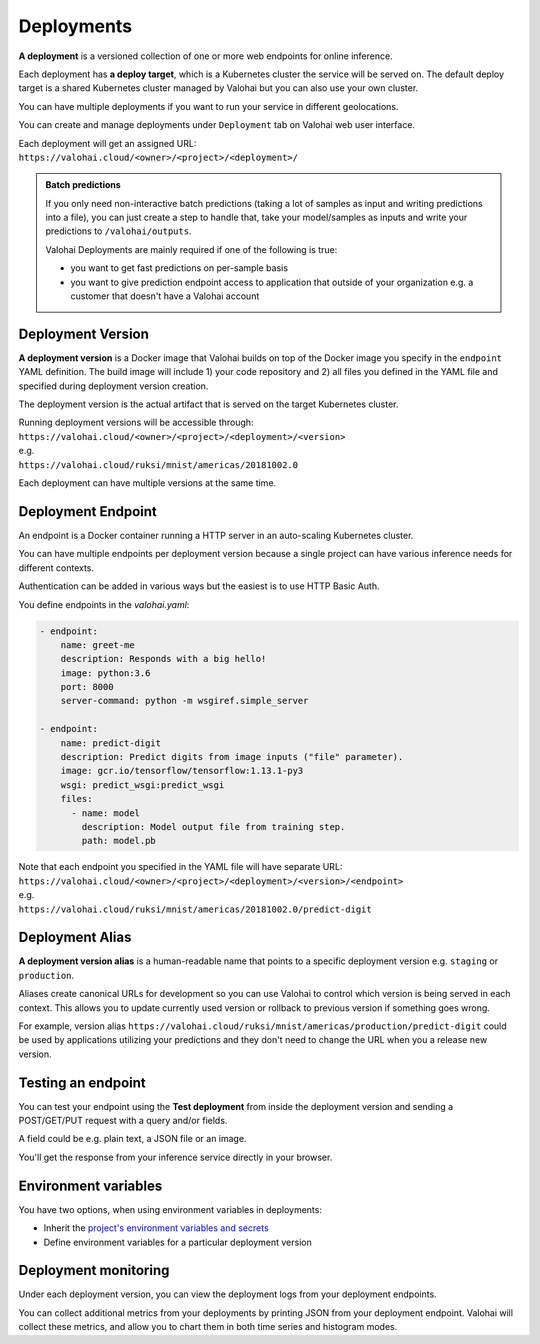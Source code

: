 .. meta::
    :description: What are Valohai deployments? Deploy your machine learning models behind a REST API with Valohai.

Deployments
############

.. seealso::

    For the technical specifications, go to :doc:`valohai.yaml endpoint section </reference-guides/valohai-yaml/endpoint/index>`.

**A deployment** is a versioned collection of one or more web endpoints for online inference.

Each deployment has **a deploy target**, which is a Kubernetes cluster the service will be served on. The default deploy target is a shared Kubernetes cluster managed by Valohai but you can also use your own cluster.

You can have multiple deployments if you want to run your service in different geolocations.

You can create and manage deployments under ``Deployment`` tab on Valohai web user interface.

| Each deployment will get an assigned URL:
| ``https://valohai.cloud/<owner>/<project>/<deployment>/``

.. admonition:: Batch predictions
    :class: tip

    If you only need non-interactive batch predictions (taking a lot of samples as input and writing predictions into a file), you can just create a step to handle that, take your model/samples as inputs and write your predictions to ``/valohai/outputs``.

    Valohai Deployments are mainly required if one of the following is true:
    
    * you want to get fast predictions on per-sample basis
    * you want to give prediction endpoint access to application that outside of your organization e.g. a customer that doesn't have a Valohai account

Deployment Version
-----------------------

**A deployment version** is a Docker image that Valohai builds on top of the Docker image you specify in the ``endpoint`` YAML definition. The build image will include 1) your code repository and 2) all files you defined in the YAML file and specified during deployment version creation.

The deployment version is the actual artifact that is served on the target Kubernetes cluster.

| Running deployment versions will be accessible through:
| ``https://valohai.cloud/<owner>/<project>/<deployment>/<version>``
| e.g.
| ``https://valohai.cloud/ruksi/mnist/americas/20181002.0``

Each deployment can have multiple versions at the same time.

Deployment Endpoint
--------------------

An endpoint is a Docker container running a HTTP server in an auto-scaling Kubernetes cluster.

You can have multiple endpoints per deployment version because a single project can have various inference needs for different contexts.

Authentication can be added in various ways but the easiest is to use HTTP Basic Auth.

You define endpoints in the `valohai.yaml`:

.. code-block:: yaml

    - endpoint:
        name: greet-me
        description: Responds with a big hello!
        image: python:3.6
        port: 8000
        server-command: python -m wsgiref.simple_server

    - endpoint:
        name: predict-digit
        description: Predict digits from image inputs ("file" parameter).
        image: gcr.io/tensorflow/tensorflow:1.13.1-py3
        wsgi: predict_wsgi:predict_wsgi
        files:
          - name: model
            description: Model output file from training step.
            path: model.pb

| Note that each endpoint you specified in the YAML file will have separate URL:
| ``https://valohai.cloud/<owner>/<project>/<deployment>/<version>/<endpoint>``
| e.g.
| ``https://valohai.cloud/ruksi/mnist/americas/20181002.0/predict-digit``

Deployment Alias
--------------------

**A deployment version alias** is a human-readable name that points to a specific deployment version e.g. ``staging`` or ``production``.

Aliases create canonical URLs for development so you can use Valohai to control which version is being served in each context. This allows you to update currently used version or rollback to previous version if something goes wrong.

For example, version alias ``https://valohai.cloud/ruksi/mnist/americas/production/predict-digit`` could be used by applications utilizing your predictions and they don't need to change the URL when you a release new version.

Testing an endpoint
---------------------

You can test your endpoint using the **Test deployment** from inside the deployment version and sending a POST/GET/PUT request with a query and/or fields.

A field could be e.g. plain text, a JSON file or an image.

You'll get the response from your inference service directly in your browser.

Environment variables
----------------------

You have two options, when using environment variables in deployments:

* Inherit the `project's environment variables and secrets </reference-guides/valohai-yaml/step-environment-variables/#project-environment-variables>`_
* Define environment variables for a particular deployment version

Deployment monitoring
-------------------------

Under each deployment version, you can view the deployment logs from your deployment endpoints.

You can collect additional metrics from your deployments by printing JSON from your deployment endpoint. Valohai will collect these metrics, and allow you to chart them in both time series and histogram modes.

.. thumbnail:: /topic-guides/core-concepts/monitoring.gif
   :alt: Monitoring Valohai Deployments
..
